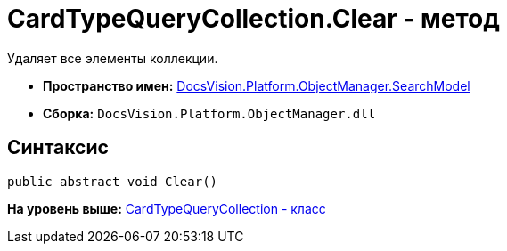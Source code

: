 = CardTypeQueryCollection.Clear - метод

Удаляет все элементы коллекции.

* [.keyword]*Пространство имен:* xref:SearchModel_NS.adoc[DocsVision.Platform.ObjectManager.SearchModel]
* [.keyword]*Сборка:* [.ph .filepath]`DocsVision.Platform.ObjectManager.dll`

== Синтаксис

[source,pre,codeblock,language-csharp]
----
public abstract void Clear()
----

*На уровень выше:* xref:../../../../../api/DocsVision/Platform/ObjectManager/SearchModel/CardTypeQueryCollection_CL.adoc[CardTypeQueryCollection - класс]
